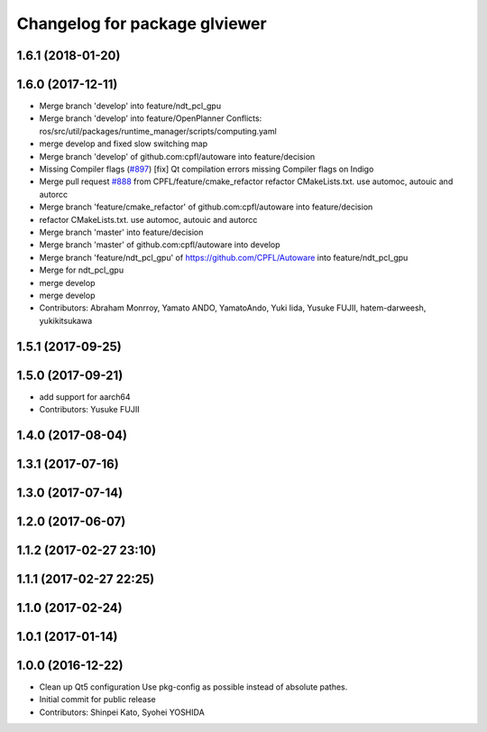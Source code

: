^^^^^^^^^^^^^^^^^^^^^^^^^^^^^^
Changelog for package glviewer
^^^^^^^^^^^^^^^^^^^^^^^^^^^^^^

1.6.1 (2018-01-20)
------------------

1.6.0 (2017-12-11)
------------------
* Merge branch 'develop' into feature/ndt_pcl_gpu
* Merge branch 'develop' into feature/OpenPlanner
  Conflicts:
  ros/src/util/packages/runtime_manager/scripts/computing.yaml
* merge develop and fixed slow switching map
* Merge branch 'develop' of github.com:cpfl/autoware into feature/decision
* Missing Compiler flags (`#897 <https://github.com/CPFL/Autoware/issues/897>`_)
  [fix] Qt compilation errors missing Compiler flags on Indigo
* Merge pull request `#888 <https://github.com/CPFL/Autoware/issues/888>`_ from CPFL/feature/cmake_refactor
  refactor CMakeLists.txt. use automoc, autouic and autorcc
* Merge branch 'feature/cmake_refactor' of github.com:cpfl/autoware into feature/decision
* refactor CMakeLists.txt. use automoc, autouic and autorcc
* Merge branch 'master' into feature/decision
* Merge branch 'master' of github.com:cpfl/autoware into develop
* Merge branch 'feature/ndt_pcl_gpu' of https://github.com/CPFL/Autoware into feature/ndt_pcl_gpu
* Merge for ndt_pcl_gpu
* merge develop
* merge develop
* Contributors: Abraham Monrroy, Yamato ANDO, YamatoAndo, Yuki Iida, Yusuke FUJII, hatem-darweesh, yukikitsukawa

1.5.1 (2017-09-25)
------------------

1.5.0 (2017-09-21)
------------------
* add support for aarch64
* Contributors: Yusuke FUJII

1.4.0 (2017-08-04)
------------------

1.3.1 (2017-07-16)
------------------

1.3.0 (2017-07-14)
------------------

1.2.0 (2017-06-07)
------------------

1.1.2 (2017-02-27 23:10)
------------------------

1.1.1 (2017-02-27 22:25)
------------------------

1.1.0 (2017-02-24)
------------------

1.0.1 (2017-01-14)
------------------

1.0.0 (2016-12-22)
------------------
* Clean up Qt5 configuration
  Use pkg-config as possible instead of absolute pathes.
* Initial commit for public release
* Contributors: Shinpei Kato, Syohei YOSHIDA
